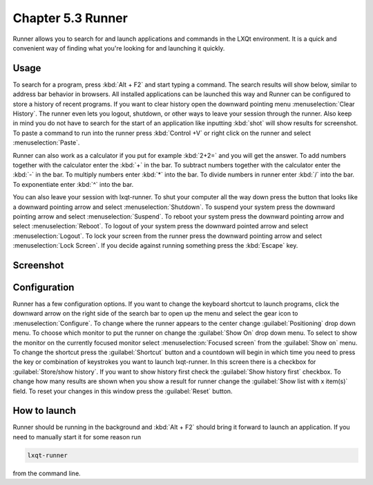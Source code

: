 Chapter 5.3 Runner
=======================

Runner allows you to search for and launch applications and commands in the LXQt environment. It is a quick and convenient way of finding what you're looking for and launching it quickly.

Usage
------

To search for a program, press :kbd:`Alt + F2` and start typing a command. The search results will show below, similar to address bar behavior in browsers. All installed applications can be launched this way and Runner can be configured to store a history of recent programs. If you want to clear history open the downward pointing menu :menuselection:`Clear History`. The runner even lets you logout, shutdown, or other ways to leave your session through the runner. Also keep in mind you do not have to search for the start of an application like inputting :kbd:`shot` will show results for screenshot. To paste a command to run into the runner press :kbd:`Control +V` or right click on the runner and select :menuselection:`Paste`.

Runner can also work as a calculator if you put for example :kbd:`2+2=` and you will get the answer. To add numbers together with the calculator enter the :kbd:`+` in the bar. To subtract numbers together with the calculator enter the :kbd:`-` in the bar. To multiply numbers enter :kbd:`*` into the bar. To divide numbers in runner enter :kbd:`/` into the bar. To exponentiate enter :kbd:`^` into the bar.

You can also leave your session with lxqt-runner. To shut your computer all the way down press the button that looks like a downward pointing arrow and select :menuselection:`Shutdown`. To suspend your system press the downward pointing arrow and select :menuselection:`Suspend`. To reboot your system press the downward pointing arrow and select :menuselection:`Reboot`. To logout of your system press the downward pointed arrow and select :menuselection:`Logout`. To lock your screen from the runner press the downward pointing arrow and select :menuselection:`Lock Screen`. If you decide against running something press the :kbd:`Escape` key.

Screenshot
---------------
.. image:: runner.png

Configuration
-------------

Runner has a few configuration options. If you want to change the keyboard shortcut to launch programs, click the downward arrow on the right side of the search bar to open up the menu and select the gear icon to :menuselection:`Configure`. To change where the runner appears to the center change :guilabel:`Positioning` drop down menu. To choose which monitor to put the runner on change the :guilabel:`Show On` drop down menu. To select to show the monitor on the currently focused monitor select :menuselection:`Focused screen` from the :guilabel:`Show on` menu. To change the shortcut press the :guilabel:`Shortcut` button and a countdown will begin in which time you need to press the key or combination of keystrokes you want to launch lxqt-runner. In this screen there is a  checkbox for :guilabel:`Store/show history`. If you want to show history first check the :guilabel:`Show history first` checkbox. To change how many results are shown when you show a result for runner change the :guilabel:`Show list with x item(s)` field. To reset your changes in this window press the :guilabel:`Reset` button. 

.. image:: runner-config.png

How to launch
-------------
Runner should be running in the background and :kbd:`Alt + F2` should bring it forward to launch an application. If you need to manually start it for some reason run 

.. code::

   lxqt-runner 
   
from the command line. 

